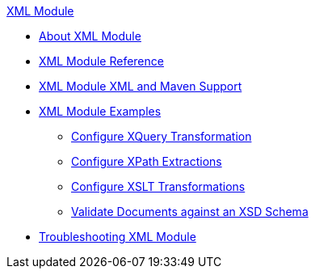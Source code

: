 .xref:index.adoc[XML Module]
* xref:index.adoc[About XML Module]
* xref:xml-reference.adoc[XML Module Reference]
* xref:xml-module-xml-maven.adoc[XML Module XML and Maven Support]
* xref:xml-module-examples.adoc[XML Module Examples]
** xref:xml-xquery.adoc[Configure XQuery Transformation]
** xref:xml-xpath.adoc[Configure XPath Extractions]
** xref:xml-xslt.adoc[Configure XSLT Transformations]
** xref:xml-schema-validation.adoc[Validate Documents against an XSD Schema]
* xref:xml-module-troubleshooting.adoc[Troubleshooting XML Module]
